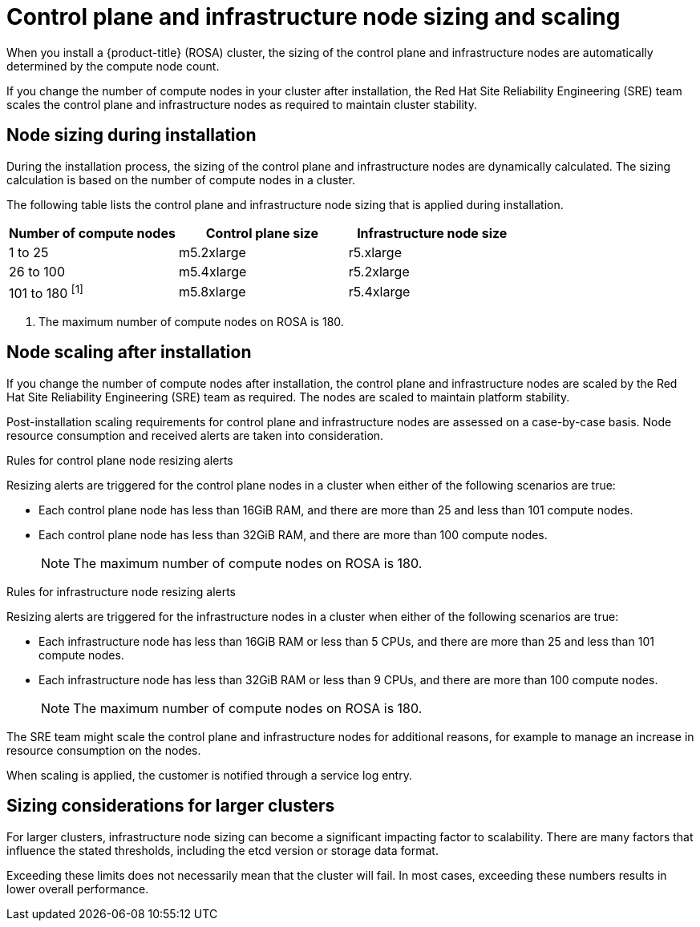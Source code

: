 
// Module included in the following assemblies:
//
// rosa_planning/rosa-limits-scalability.adoc

[id="control-plane-and-infra-node-sizing-and-scaling_{context}"]
= Control plane and infrastructure node sizing and scaling

When you install a {product-title} (ROSA) cluster, the sizing of the control plane and infrastructure nodes are automatically determined by the compute node count.

If you change the number of compute nodes in your cluster after installation, the Red Hat Site Reliability Engineering (SRE) team scales the control plane and infrastructure nodes as required to maintain cluster stability.

[id="node-sizing-during-installation_{context}"]
== Node sizing during installation

During the installation process, the sizing of the control plane and infrastructure nodes are dynamically calculated. The sizing calculation is based on the number of compute nodes in a cluster.

The following table lists the control plane and infrastructure node sizing that is applied during installation.

[options="header",cols="3*"]
|===
| Number of compute nodes |Control plane size |Infrastructure node size

|1 to 25
|m5.2xlarge
|r5.xlarge

|26 to 100
|m5.4xlarge
|r5.2xlarge

|101 to 180 ^[1]^
|m5.8xlarge
|r5.4xlarge
|===
[.small]
--
1. The maximum number of compute nodes on ROSA is 180.
--

[id="node-scaling-after-installation_{context}"]
== Node scaling after installation

If you change the number of compute nodes after installation, the control plane and infrastructure nodes are scaled by the Red Hat Site Reliability Engineering (SRE) team as required. The nodes are scaled to maintain platform stability.

Post-installation scaling requirements for control plane and infrastructure nodes are assessed on a case-by-case basis. Node resource consumption and received alerts are taken into consideration.

.Rules for control plane node resizing alerts

Resizing alerts are triggered for the control plane nodes in a cluster when either of the following scenarios are true: 

* Each control plane node has less than 16GiB RAM, and there are more than 25 and less than 101 compute nodes.
* Each control plane node has less than 32GiB RAM, and there are more than 100 compute nodes.
+
[NOTE]
====
The maximum number of compute nodes on ROSA is 180.
====

.Rules for infrastructure node resizing alerts

Resizing alerts are triggered for the infrastructure nodes in a cluster when either of the following scenarios are true: 

* Each infrastructure node has less than 16GiB RAM or less than 5 CPUs, and there are more than 25 and less than 101 compute nodes.
* Each infrastructure node has less than 32GiB RAM or less than 9 CPUs, and there are more than 100 compute nodes.
+
[NOTE]
====
The maximum number of compute nodes on ROSA is 180.
====

The SRE team might scale the control plane and infrastructure nodes for additional reasons, for example to manage an increase in resource consumption on the nodes.

When scaling is applied, the customer is notified through a service log entry.

[id="sizing-considerations-for-larger-clusters_{context}"]
== Sizing considerations for larger clusters

For larger clusters, infrastructure node sizing can become a significant impacting factor to scalability. There are many factors that influence the stated thresholds, including the etcd version or storage data format.

Exceeding these limits does not necessarily mean that the cluster will fail. In most cases, exceeding these numbers results in lower overall performance.

